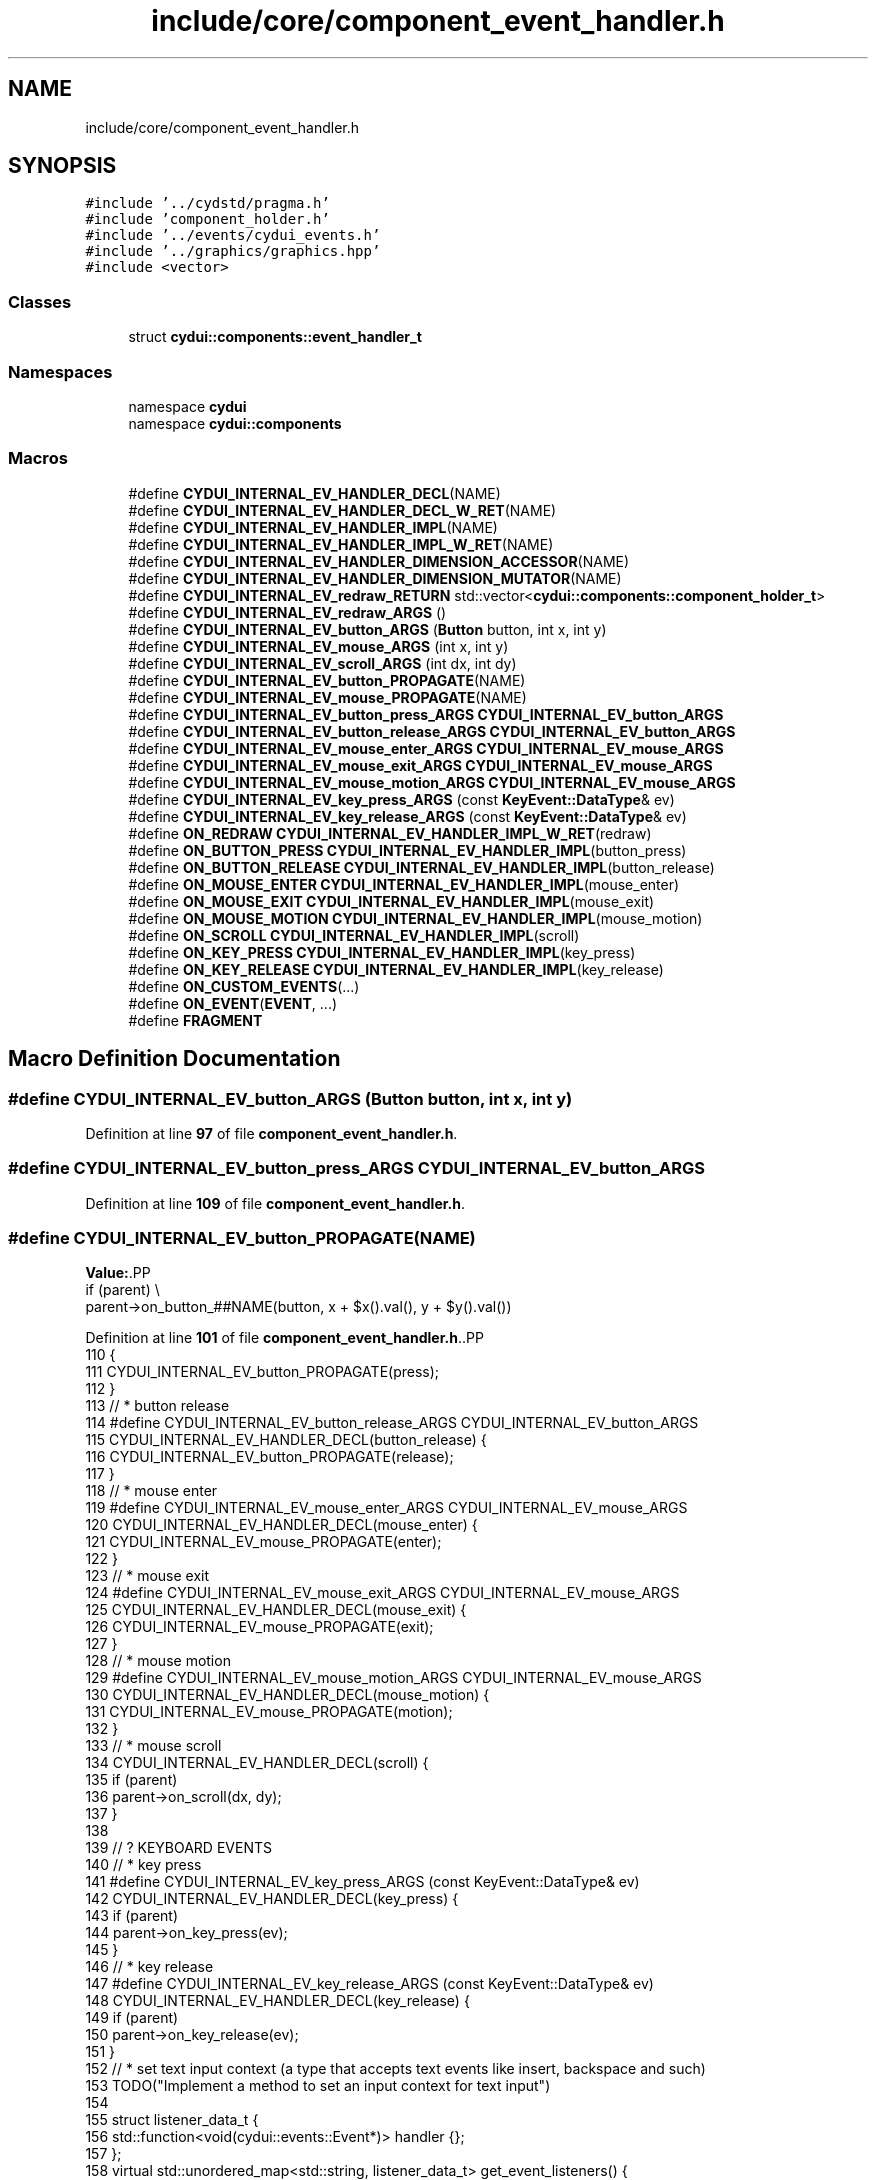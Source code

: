 .TH "include/core/component_event_handler.h" 3 "CYD-UI" \" -*- nroff -*-
.ad l
.nh
.SH NAME
include/core/component_event_handler.h
.SH SYNOPSIS
.br
.PP
\fC#include '\&.\&./cydstd/pragma\&.h'\fP
.br
\fC#include 'component_holder\&.h'\fP
.br
\fC#include '\&.\&./events/cydui_events\&.h'\fP
.br
\fC#include '\&.\&./graphics/graphics\&.hpp'\fP
.br
\fC#include <vector>\fP
.br

.SS "Classes"

.in +1c
.ti -1c
.RI "struct \fBcydui::components::event_handler_t\fP"
.br
.in -1c
.SS "Namespaces"

.in +1c
.ti -1c
.RI "namespace \fBcydui\fP"
.br
.ti -1c
.RI "namespace \fBcydui::components\fP"
.br
.in -1c
.SS "Macros"

.in +1c
.ti -1c
.RI "#define \fBCYDUI_INTERNAL_EV_HANDLER_DECL\fP(NAME)"
.br
.ti -1c
.RI "#define \fBCYDUI_INTERNAL_EV_HANDLER_DECL_W_RET\fP(NAME)"
.br
.ti -1c
.RI "#define \fBCYDUI_INTERNAL_EV_HANDLER_IMPL\fP(NAME)"
.br
.ti -1c
.RI "#define \fBCYDUI_INTERNAL_EV_HANDLER_IMPL_W_RET\fP(NAME)"
.br
.ti -1c
.RI "#define \fBCYDUI_INTERNAL_EV_HANDLER_DIMENSION_ACCESSOR\fP(NAME)"
.br
.ti -1c
.RI "#define \fBCYDUI_INTERNAL_EV_HANDLER_DIMENSION_MUTATOR\fP(NAME)"
.br
.ti -1c
.RI "#define \fBCYDUI_INTERNAL_EV_redraw_RETURN\fP   std::vector<\fBcydui::components::component_holder_t\fP>"
.br
.ti -1c
.RI "#define \fBCYDUI_INTERNAL_EV_redraw_ARGS\fP   ()"
.br
.ti -1c
.RI "#define \fBCYDUI_INTERNAL_EV_button_ARGS\fP   (\fBButton\fP button, int x, int y)"
.br
.ti -1c
.RI "#define \fBCYDUI_INTERNAL_EV_mouse_ARGS\fP   (int x, int y)"
.br
.ti -1c
.RI "#define \fBCYDUI_INTERNAL_EV_scroll_ARGS\fP   (int dx, int dy)"
.br
.ti -1c
.RI "#define \fBCYDUI_INTERNAL_EV_button_PROPAGATE\fP(NAME)"
.br
.ti -1c
.RI "#define \fBCYDUI_INTERNAL_EV_mouse_PROPAGATE\fP(NAME)"
.br
.ti -1c
.RI "#define \fBCYDUI_INTERNAL_EV_button_press_ARGS\fP   \fBCYDUI_INTERNAL_EV_button_ARGS\fP"
.br
.ti -1c
.RI "#define \fBCYDUI_INTERNAL_EV_button_release_ARGS\fP   \fBCYDUI_INTERNAL_EV_button_ARGS\fP"
.br
.ti -1c
.RI "#define \fBCYDUI_INTERNAL_EV_mouse_enter_ARGS\fP   \fBCYDUI_INTERNAL_EV_mouse_ARGS\fP"
.br
.ti -1c
.RI "#define \fBCYDUI_INTERNAL_EV_mouse_exit_ARGS\fP   \fBCYDUI_INTERNAL_EV_mouse_ARGS\fP"
.br
.ti -1c
.RI "#define \fBCYDUI_INTERNAL_EV_mouse_motion_ARGS\fP   \fBCYDUI_INTERNAL_EV_mouse_ARGS\fP"
.br
.ti -1c
.RI "#define \fBCYDUI_INTERNAL_EV_key_press_ARGS\fP   (const \fBKeyEvent::DataType\fP& ev)"
.br
.ti -1c
.RI "#define \fBCYDUI_INTERNAL_EV_key_release_ARGS\fP   (const \fBKeyEvent::DataType\fP& ev)"
.br
.ti -1c
.RI "#define \fBON_REDRAW\fP   \fBCYDUI_INTERNAL_EV_HANDLER_IMPL_W_RET\fP(redraw)"
.br
.ti -1c
.RI "#define \fBON_BUTTON_PRESS\fP   \fBCYDUI_INTERNAL_EV_HANDLER_IMPL\fP(button_press)"
.br
.ti -1c
.RI "#define \fBON_BUTTON_RELEASE\fP   \fBCYDUI_INTERNAL_EV_HANDLER_IMPL\fP(button_release)"
.br
.ti -1c
.RI "#define \fBON_MOUSE_ENTER\fP   \fBCYDUI_INTERNAL_EV_HANDLER_IMPL\fP(mouse_enter)"
.br
.ti -1c
.RI "#define \fBON_MOUSE_EXIT\fP   \fBCYDUI_INTERNAL_EV_HANDLER_IMPL\fP(mouse_exit)"
.br
.ti -1c
.RI "#define \fBON_MOUSE_MOTION\fP   \fBCYDUI_INTERNAL_EV_HANDLER_IMPL\fP(mouse_motion)"
.br
.ti -1c
.RI "#define \fBON_SCROLL\fP   \fBCYDUI_INTERNAL_EV_HANDLER_IMPL\fP(scroll)"
.br
.ti -1c
.RI "#define \fBON_KEY_PRESS\fP   \fBCYDUI_INTERNAL_EV_HANDLER_IMPL\fP(key_press)"
.br
.ti -1c
.RI "#define \fBON_KEY_RELEASE\fP   \fBCYDUI_INTERNAL_EV_HANDLER_IMPL\fP(key_release)"
.br
.ti -1c
.RI "#define \fBON_CUSTOM_EVENTS\fP(\&.\&.\&.)"
.br
.ti -1c
.RI "#define \fBON_EVENT\fP(\fBEVENT\fP, \&.\&.\&.)"
.br
.ti -1c
.RI "#define \fBFRAGMENT\fP"
.br
.in -1c
.SH "Macro Definition Documentation"
.PP 
.SS "#define CYDUI_INTERNAL_EV_button_ARGS   (\fBButton\fP button, int x, int y)"

.PP
Definition at line \fB97\fP of file \fBcomponent_event_handler\&.h\fP\&.
.SS "#define CYDUI_INTERNAL_EV_button_press_ARGS   \fBCYDUI_INTERNAL_EV_button_ARGS\fP"

.PP
Definition at line \fB109\fP of file \fBcomponent_event_handler\&.h\fP\&.
.SS "#define CYDUI_INTERNAL_EV_button_PROPAGATE(NAME)"
\fBValue:\fP.PP
.nf
  if (parent)                                   \\
    parent\->on_button_##NAME(button, x + $x()\&.val(), y + $y()\&.val())
.fi

.PP
Definition at line \fB101\fP of file \fBcomponent_event_handler\&.h\fP\&..PP
.nf
110                                                    {
111         CYDUI_INTERNAL_EV_button_PROPAGATE(press);
112       }
113       // * button release
114 #define CYDUI_INTERNAL_EV_button_release_ARGS     CYDUI_INTERNAL_EV_button_ARGS
115       CYDUI_INTERNAL_EV_HANDLER_DECL(button_release) {
116         CYDUI_INTERNAL_EV_button_PROPAGATE(release);
117       }
118       // * mouse enter
119 #define CYDUI_INTERNAL_EV_mouse_enter_ARGS        CYDUI_INTERNAL_EV_mouse_ARGS
120       CYDUI_INTERNAL_EV_HANDLER_DECL(mouse_enter) {
121         CYDUI_INTERNAL_EV_mouse_PROPAGATE(enter);
122       }
123       // * mouse exit
124 #define CYDUI_INTERNAL_EV_mouse_exit_ARGS         CYDUI_INTERNAL_EV_mouse_ARGS
125       CYDUI_INTERNAL_EV_HANDLER_DECL(mouse_exit) {
126         CYDUI_INTERNAL_EV_mouse_PROPAGATE(exit);
127       }
128       // * mouse motion
129 #define CYDUI_INTERNAL_EV_mouse_motion_ARGS       CYDUI_INTERNAL_EV_mouse_ARGS
130       CYDUI_INTERNAL_EV_HANDLER_DECL(mouse_motion) {
131         CYDUI_INTERNAL_EV_mouse_PROPAGATE(motion);
132       }
133       // * mouse scroll
134       CYDUI_INTERNAL_EV_HANDLER_DECL(scroll) {
135         if (parent)
136           parent\->on_scroll(dx, dy);
137       }
138       
139       // ? KEYBOARD EVENTS
140       // * key press
141 #define CYDUI_INTERNAL_EV_key_press_ARGS          (const KeyEvent::DataType& ev)
142       CYDUI_INTERNAL_EV_HANDLER_DECL(key_press) {
143         if (parent)
144           parent\->on_key_press(ev);
145       }
146       // * key release
147 #define CYDUI_INTERNAL_EV_key_release_ARGS        (const KeyEvent::DataType& ev)
148       CYDUI_INTERNAL_EV_HANDLER_DECL(key_release) {
149         if (parent)
150           parent\->on_key_release(ev);
151       }
152       // * set text input context (a type that accepts text events like insert, backspace and such)
153       TODO("Implement a method to set an input context for text input")
154       
155       struct listener_data_t {
156         std::function<void(cydui::events::Event*)> handler {};
157       };
158       virtual std::unordered_map<std::string, listener_data_t> get_event_listeners() {
159         return {};
160       }
161       
162       virtual void draw_fragment(graphics::vg::vg_fragment_t &fragment) {
163       
164       }
165     };
166 
167 #define ON_REDRAW           CYDUI_INTERNAL_EV_HANDLER_IMPL_W_RET(redraw)
168 #define ON_BUTTON_PRESS     CYDUI_INTERNAL_EV_HANDLER_IMPL(button_press)
169 #define ON_BUTTON_RELEASE   CYDUI_INTERNAL_EV_HANDLER_IMPL(button_release)
170 #define ON_MOUSE_ENTER      CYDUI_INTERNAL_EV_HANDLER_IMPL(mouse_enter)
171 #define ON_MOUSE_EXIT       CYDUI_INTERNAL_EV_HANDLER_IMPL(mouse_exit)
172 #define ON_MOUSE_MOTION     CYDUI_INTERNAL_EV_HANDLER_IMPL(mouse_motion)
173 #define ON_SCROLL           CYDUI_INTERNAL_EV_HANDLER_IMPL(scroll)
174 #define ON_KEY_PRESS        CYDUI_INTERNAL_EV_HANDLER_IMPL(key_press)
175 #define ON_KEY_RELEASE      CYDUI_INTERNAL_EV_HANDLER_IMPL(key_release)
176     TODO("Implement a method to set an input context for text input")
177 
178 #pragma clang diagnostic pop
179 
180 #define ON_CUSTOM_EVENTS(\&.\&.\&.) \\
181 std::unordered_map<std::string, listener_data_t> get_event_listeners() override { \\
182   _Pragma("clang diagnostic push") \\
183   _Pragma("clang diagnostic ignored \\"\-Wunused\-lambda\-capture\\"") \\
184   return { __VA_ARGS__ };     \\
185   _Pragma("clang diagnostic pop") \\
186 }
187 
188 #define ON_EVENT(EVENT, \&.\&.\&.) \\
189 { EVENT ::type, {[&](cydui::events::Event* ev) { \\
190   if (nullptr == state) return;                     \\
191   auto parsed_event = ev\->parse<EVENT>(); \\
192   [&](const cydui::events::ParsedEvent<EVENT>::DataType* ev) \\
193     __VA_ARGS__              \\
194   (parsed_event\&.data);       \\
195 }}}
196 
197 #define FRAGMENT \\
198   void           \\
199   draw_fragment  \\
200   (vg::vg_fragment_t& fragment) \\
201   override
202   
203 }
204 
205 #endif //CYD_UI_COMPONENT_EVENT_HANDLER_H
.fi

.SS "#define CYDUI_INTERNAL_EV_button_release_ARGS   \fBCYDUI_INTERNAL_EV_button_ARGS\fP"

.PP
Definition at line \fB114\fP of file \fBcomponent_event_handler\&.h\fP\&.
.SS "#define CYDUI_INTERNAL_EV_HANDLER_DECL(NAME)"
\fBValue:\fP.PP
.nf
  virtual                                    \\
  void                                       \\
  on_##NAME                                  \\
  CYDUI_INTERNAL_EV_##NAME##_ARGS            \\
.fi

.PP
Definition at line \fB20\fP of file \fBcomponent_event_handler\&.h\fP\&.
.SS "#define CYDUI_INTERNAL_EV_HANDLER_DECL_W_RET(NAME)"
\fBValue:\fP.PP
.nf
  virtual                                          \\
  CYDUI_INTERNAL_EV_##NAME##_RETURN                \\
  on_##NAME                                        \\
  CYDUI_INTERNAL_EV_##NAME##_ARGS                  \\
.fi

.PP
Definition at line \fB26\fP of file \fBcomponent_event_handler\&.h\fP\&.
.SS "#define CYDUI_INTERNAL_EV_HANDLER_DIMENSION_ACCESSOR(NAME)"
\fBValue:\fP.PP
.nf
  inline auto& $##NAME() const                             \\
    { return get_dim()\&.NAME; }
.fi

.PP
Definition at line \fB44\fP of file \fBcomponent_event_handler\&.h\fP\&..PP
.nf
46     { return get_dim()\&.NAME; }
.fi

.SS "#define CYDUI_INTERNAL_EV_HANDLER_DIMENSION_MUTATOR(NAME)"
\fBValue:\fP.PP
.nf
  inline auto& $##NAME(auto value) const {                \\
    auto d = get_dim();                                  \\
    d\&.NAME = value;                                       \\
    d\&.fixed_##NAME = true;                                  \\
    return get_dim()\&.NAME;                                \\
  }
.fi

.PP
Definition at line \fB48\fP of file \fBcomponent_event_handler\&.h\fP\&..PP
.nf
49                                          {                \\
50     auto d = get_dim();                                  \\
51     d\&.NAME = value;                                       \\
52     d\&.fixed_##NAME = true;                                  \\
53     return get_dim()\&.NAME;                                \\
54   }
.fi

.SS "#define CYDUI_INTERNAL_EV_HANDLER_IMPL(NAME)"
\fBValue:\fP.PP
.nf
  void                                       \\
  on_##NAME                                  \\
  CYDUI_INTERNAL_EV_##NAME##_ARGS            \\
  override
.fi

.PP
Definition at line \fB32\fP of file \fBcomponent_event_handler\&.h\fP\&.
.SS "#define CYDUI_INTERNAL_EV_HANDLER_IMPL_W_RET(NAME)"
\fBValue:\fP.PP
.nf
  CYDUI_INTERNAL_EV_##NAME##_RETURN                \\
  on_##NAME                                        \\
  CYDUI_INTERNAL_EV_##NAME##_ARGS                  \\
  override
.fi

.PP
Definition at line \fB38\fP of file \fBcomponent_event_handler\&.h\fP\&.
.SS "#define CYDUI_INTERNAL_EV_key_press_ARGS   (const \fBKeyEvent::DataType\fP& ev)"

.PP
Definition at line \fB141\fP of file \fBcomponent_event_handler\&.h\fP\&.
.SS "#define CYDUI_INTERNAL_EV_key_release_ARGS   (const \fBKeyEvent::DataType\fP& ev)"

.PP
Definition at line \fB147\fP of file \fBcomponent_event_handler\&.h\fP\&.
.SS "#define CYDUI_INTERNAL_EV_mouse_ARGS   (int x, int y)"

.PP
Definition at line \fB98\fP of file \fBcomponent_event_handler\&.h\fP\&.
.SS "#define CYDUI_INTERNAL_EV_mouse_enter_ARGS   \fBCYDUI_INTERNAL_EV_mouse_ARGS\fP"

.PP
Definition at line \fB119\fP of file \fBcomponent_event_handler\&.h\fP\&.
.SS "#define CYDUI_INTERNAL_EV_mouse_exit_ARGS   \fBCYDUI_INTERNAL_EV_mouse_ARGS\fP"

.PP
Definition at line \fB124\fP of file \fBcomponent_event_handler\&.h\fP\&.
.SS "#define CYDUI_INTERNAL_EV_mouse_motion_ARGS   \fBCYDUI_INTERNAL_EV_mouse_ARGS\fP"

.PP
Definition at line \fB129\fP of file \fBcomponent_event_handler\&.h\fP\&.
.SS "#define CYDUI_INTERNAL_EV_mouse_PROPAGATE(NAME)"
\fBValue:\fP.PP
.nf
  if (parent)                                   \\
    parent\->on_mouse_##NAME(x + $x()\&.val(), y + $y()\&.val())
.fi

.PP
Definition at line \fB104\fP of file \fBcomponent_event_handler\&.h\fP\&.
.SS "#define CYDUI_INTERNAL_EV_redraw_ARGS   ()"

.PP
Definition at line \fB93\fP of file \fBcomponent_event_handler\&.h\fP\&.
.SS "#define CYDUI_INTERNAL_EV_redraw_RETURN   std::vector<\fBcydui::components::component_holder_t\fP>"

.PP
Definition at line \fB92\fP of file \fBcomponent_event_handler\&.h\fP\&.
.SS "#define CYDUI_INTERNAL_EV_scroll_ARGS   (int dx, int dy)"

.PP
Definition at line \fB99\fP of file \fBcomponent_event_handler\&.h\fP\&.
.SS "#define FRAGMENT"
\fBValue:\fP.PP
.nf
  void           \\
  draw_fragment  \\
  (vg::vg_fragment_t& fragment) \\
  override
.fi

.SS "#define ON_BUTTON_PRESS   \fBCYDUI_INTERNAL_EV_HANDLER_IMPL\fP(button_press)"

.PP
Definition at line \fB168\fP of file \fBcomponent_event_handler\&.h\fP\&.
.SS "#define ON_BUTTON_RELEASE   \fBCYDUI_INTERNAL_EV_HANDLER_IMPL\fP(button_release)"

.PP
Definition at line \fB169\fP of file \fBcomponent_event_handler\&.h\fP\&.
.SS "#define ON_CUSTOM_EVENTS( \&.\&.\&.)"
\fBValue:\fP.PP
.nf
std::unordered_map<std::string, listener_data_t> get_event_listeners() override { \\
  _Pragma("clang diagnostic push") \\
  _Pragma("clang diagnostic ignored \\"\-Wunused\-lambda\-capture\\"") \\
  return { __VA_ARGS__ };     \\
  _Pragma("clang diagnostic pop") \\
}
.fi

.SS "#define ON_EVENT(\fBEVENT\fP,  \&.\&.\&.)"
\fBValue:\fP.PP
.nf
{ EVENT ::type, {[&](cydui::events::Event* ev) { \\
  if (nullptr == state) return;                     \\
  auto parsed_event = ev\->parse<EVENT>(); \\
  [&](const cydui::events::ParsedEvent<EVENT>::DataType* ev) \\
    __VA_ARGS__              \\
  (parsed_event\&.data);       \\
}}}
.fi

.SS "#define ON_KEY_PRESS   \fBCYDUI_INTERNAL_EV_HANDLER_IMPL\fP(key_press)"

.PP
Definition at line \fB174\fP of file \fBcomponent_event_handler\&.h\fP\&.
.SS "#define ON_KEY_RELEASE   \fBCYDUI_INTERNAL_EV_HANDLER_IMPL\fP(key_release)"

.PP
Definition at line \fB175\fP of file \fBcomponent_event_handler\&.h\fP\&.
.SS "#define ON_MOUSE_ENTER   \fBCYDUI_INTERNAL_EV_HANDLER_IMPL\fP(mouse_enter)"

.PP
Definition at line \fB170\fP of file \fBcomponent_event_handler\&.h\fP\&.
.SS "#define ON_MOUSE_EXIT   \fBCYDUI_INTERNAL_EV_HANDLER_IMPL\fP(mouse_exit)"

.PP
Definition at line \fB171\fP of file \fBcomponent_event_handler\&.h\fP\&.
.SS "#define ON_MOUSE_MOTION   \fBCYDUI_INTERNAL_EV_HANDLER_IMPL\fP(mouse_motion)"

.PP
Definition at line \fB172\fP of file \fBcomponent_event_handler\&.h\fP\&.
.SS "#define ON_REDRAW   \fBCYDUI_INTERNAL_EV_HANDLER_IMPL_W_RET\fP(redraw)"

.PP
Definition at line \fB167\fP of file \fBcomponent_event_handler\&.h\fP\&.
.SS "#define ON_SCROLL   \fBCYDUI_INTERNAL_EV_HANDLER_IMPL\fP(scroll)"

.PP
Definition at line \fB173\fP of file \fBcomponent_event_handler\&.h\fP\&.
.SH "Author"
.PP 
Generated automatically by Doxygen for CYD-UI from the source code\&.
